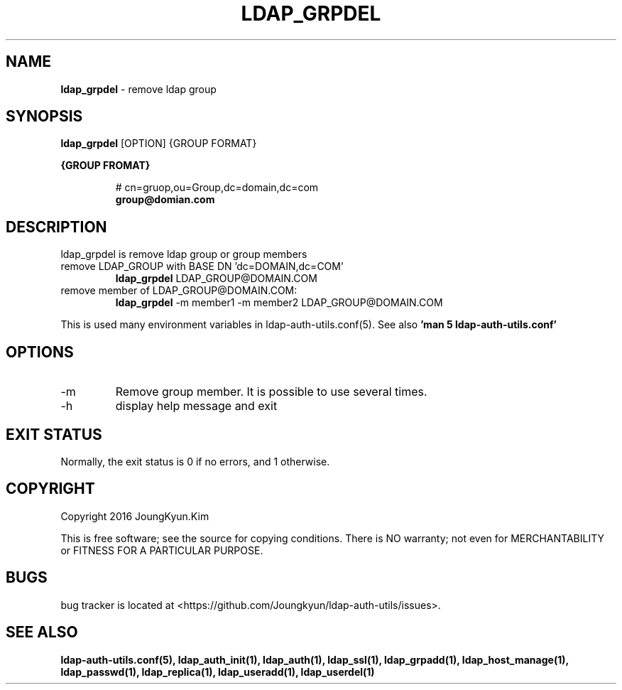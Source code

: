 .TH LDAP_GRPDEL 1 "29 Apr 2016"
.
.SH NAME
.hy 0
.
.BI ldap_grpdel
\- remove ldap group
.
.SH SYNOPSIS
.B ldap_grpdel
[OPTION] {GROUP FORMAT}

.B {GROUP FROMAT}
.IP
# cn=gruop,ou=Group,dc=domain,dc=com
.br
.BI group@domian.com
.sp
.
.SH DESCRIPTION
ldap_grpdel is remove ldap group or group members

.TP
remove LDAP_GROUP with BASE DN 'dc=DOMAIN,dc=COM'
.B ldap_grpdel
LDAP_GROUP@DOMAIN.COM
.TP
remove member of LDAP_GROUP@DOMAIN.COM:
.B ldap_grpdel
-m member1 -m member2 LDAP_GROUP@DOMAIN.COM
.PP
This is used many environment variables in ldap-auth-utils.conf(5). See also
.B 'man 5 ldap-auth-utils.conf'
.
.SH OPTIONS
.IP -m
Remove group member. It is possible to use several times.
.IP -h
display help message and exit
.
.SH "EXIT STATUS"
Normally, the exit status is 0 if no errors, and 1 otherwise.
.
.SH COPYRIGHT
Copyright 2016 JoungKyun.Kim
.PP
This is free software;
see the source for copying conditions.
There is NO warranty;
not even for MERCHANTABILITY or FITNESS FOR A PARTICULAR PURPOSE.
.
.SH BUGS
bug tracker is located at <https://github.com/Joungkyun/ldap-auth-utils/issues>.
.
.SH "SEE ALSO"
.BR ldap-auth-utils.conf(5),
.BR ldap_auth_init(1),
.BR ldap_auth(1),
.BR ldap_ssl(1),
.BR ldap_grpadd(1),
.BR ldap_host_manage(1),
.BR ldap_passwd(1),
.BR ldap_replica(1),
.BR ldap_useradd(1),
.BR ldap_userdel(1)
